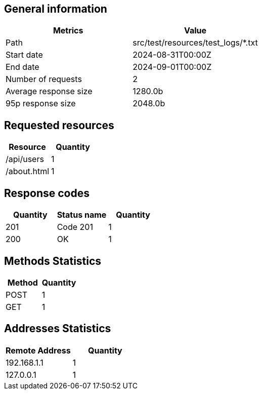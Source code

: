 == General information ==
[cols="1,1"]
|===
|Metrics|Value

|Path
|src/test/resources/test_logs/*.txt

|Start date
|2024-08-31T00:00Z

|End date
|2024-09-01T00:00Z

|Number of requests
|2

|Average response size
|1280.0b

|95p response size
|2048.0b

|===

== Requested resources ==
[cols="1,1"]
|===
|Resource|Quantity

|/api/users|
1

|/about.html|
1

|===

== Response codes ==
[cols="1,1,1"]
|===
|Quantity|Status name|Quantity

|201|
Code 201|
1

|200|
OK|
1

|===

== Methods Statistics ==
[cols="1,1"]
|===
|Method|Quantity

|POST|
1

|GET|
1

|===

== Addresses Statistics ==
[cols="1,1"]
|===
|Remote Address|Quantity

|192.168.1.1|
1

|127.0.0.1|
1

|===
